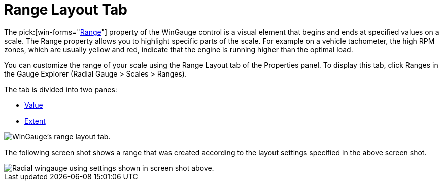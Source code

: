 ﻿////

|metadata|
{
    "name": "wingauge-range-layout-tab",
    "controlName": ["WinGauge"],
    "tags": ["Charting"],
    "guid": "{E985A610-8EA8-4E2C-86EB-AF69432C5C45}",  
    "buildFlags": [],
    "createdOn": "0001-01-01T00:00:00Z"
}
|metadata|
////

= Range Layout Tab

The  pick:[win-forms="link:{ApiPlatform}win.ultrawingauge{ApiVersion}~infragistics.ultragauge.resources.gaugerange.html[Range]"]  property of the WinGauge control is a visual element that begins and ends at specified values on a scale. The Range property allows you to highlight specific parts of the scale. For example on a vehicle tachometer, the high RPM zones, which are usually yellow and red, indicate that the engine is running higher than the optimal load.

You can customize the range of your scale using the Range Layout tab of the Properties panel. To display this tab, click Ranges in the Gauge Explorer (Radial Gauge > Scales > Ranges).

The tab is divided into two panes:

* link:wingauge-value-pane.html[Value]
* link:wingauge-extent-pane.html[Extent]

image::images/Range_Layout_Tab_01.png[WinGauge's range layout tab.]

The following screen shot shows a range that was created according to the layout settings specified in the above screen shot.

image::images/Range_Layout_Tab_02.png[Radial wingauge using settings shown in screen shot above.]